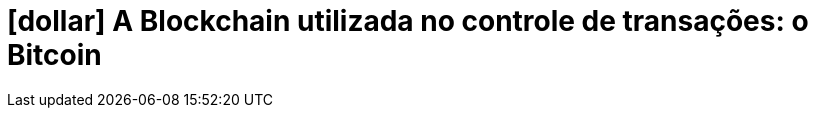 [[a-blockchain-utilizada-no-controle-de-transacaoes]]
= icon:dollar[] A Blockchain utilizada no controle de transações: o Bitcoin
